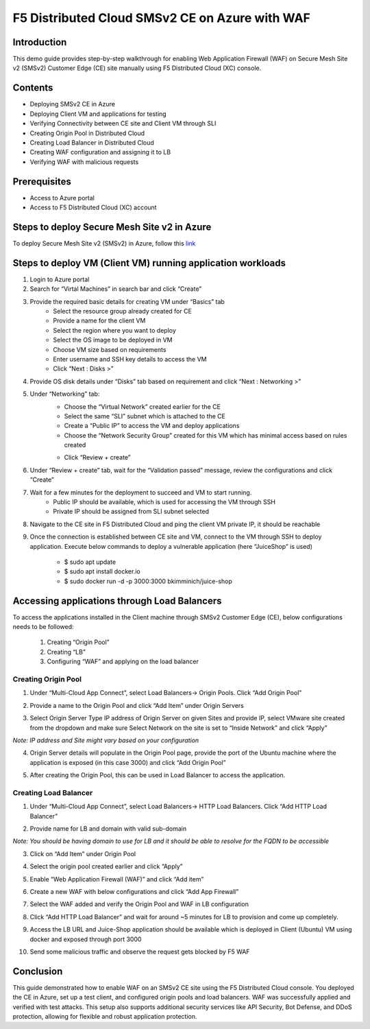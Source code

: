 F5 Distributed Cloud SMSv2 CE on Azure with WAF
#########################################################
Introduction
--------------
This demo guide provides step-by-step walkthrough for enabling Web Application Firewall (WAF) on Secure Mesh Site v2 (SMSv2) Customer Edge (CE) site manually using F5 Distributed Cloud (XC) console.

Contents
--------------
- Deploying SMSv2 CE in Azure
- Deploying Client VM and applications for testing
- Verifying Connectivity between CE site and Client VM through SLI
- Creating Origin Pool in Distributed Cloud
- Creating Load Balancer in Distributed Cloud
- Creating WAF configuration and assigning it to LB
- Verifying WAF with malicious requests

Prerequisites
--------------
- Access to Azure portal
- Access to F5 Distributed Cloud (XC) account

Steps to deploy Secure Mesh Site v2 in Azure
--------------
To deploy Secure Mesh Site v2 (SMSv2) in Azure, follow this `link <https://docs.cloud.f5.com/docs-v2/multi-cloud-network-connect/how-to/site-management/deploy-sms-az-clickops>`__

.. image:: ./assets/azure/smsv2-azure-site.png

Steps to deploy VM (Client VM) running application workloads
--------------

1. Login to Azure portal

2. Search for “Virtal Machines” in search bar and click “Create”

3. Provide the required basic details for creating VM under “Basics” tab
    - Select the resource group already created for CE
    - Provide a name for the client VM
    - Select the region where you want to deploy
    - Select the OS image to be deployed in VM
    - Choose VM size based on requirements
    - Enter username and SSH key details to access the VM
    - Click “Next : Disks >”

.. image:: ./assets/azure/smsv2-azure-cvm-1.png

.. image:: ./assets/azure/smsv2-azure-cvm-2.png

4. Provide OS disk details under “Disks” tab based on requirement and click “Next : Networking >”

.. image:: ./assets/azure/smsv2-azure-cvm-3.png

5. Under “Networking” tab:
    - Choose the “Virtual Network” created earlier for the CE
    - Select the same “SLI” subnet which is attached to the CE
    - Create a “Public IP” to access the VM and deploy applications
    - Choose the “Network Security Group” created for this VM which has minimal access based on rules created

    .. image:: ./assets/azure/azure-client-nsg.png

    - Click “Review + create”

.. image:: ./assets/azure/smsv2-azure-cvm-4.png

6. Under “Review + create” tab, wait for the “Validation passed” message, review the configurations and click “Create”

.. image:: ./assets/azure/smsv2-azure-cvm-5.png

7. Wait for a few minutes for the deployment to succeed and VM to start running.
    - Public IP should be available, which is used for accessing the VM through SSH
    - Private IP should be assigned from SLI subnet selected

.. image:: ./assets/azure/smsv2-azure-cvm-6.png

8. Navigate to the CE site in F5 Distributed Cloud and ping the client VM private IP, it should be reachable

.. image:: ./assets/azure/smsv2-azure-cvm-7.png

9. Once the connection is established between CE site and VM, connect to the VM through SSH to deploy application. Execute below commands to deploy a vulnerable application (here “JuiceShop” is used)

    - $ sudo apt update
    - $ sudo apt install docker.io
    - $ sudo  docker run -d -p 3000:3000 bkimminich/juice-shop

Accessing applications through Load Balancers
--------------
To access the applications installed in the Client machine through SMSv2 Customer Edge (CE), below configurations needs to be followed:

    1. Creating “Origin Pool”
    2. Creating “LB”
    3. Configuring “WAF” and applying on the load balancer

Creating Origin Pool
============
1. Under “Multi-Cloud App Connect”, select Load Balancers-> Origin Pools. Click “Add Origin Pool”

.. image:: ./assets/azure/smsv2-azure-op1.png

2. Provide a name to the Origin Pool and click “Add Item” under Origin Servers

.. image:: ./assets/azure/smsv2-azure-op2.png

3. Select Origin Server Type IP address of Origin Server on given Sites and provide IP, select VMware site created from the dropdown and make sure Select Network on the site is set to “Inside Network” and click “Apply”

*Note: IP address and Site might vary based on your configuration*

.. image:: ./assets/azure/smsv2-azure-op3.png

4. Origin Server details will populate in the Origin Pool page, provide the port of the Ubuntu machine where the application is exposed (in this case 3000) and click “Add Origin Pool”

.. image:: ./assets/azure/smsv2-azure-op4.png

5. After creating the Origin Pool, this can be used in Load Balancer to access the application.

Creating Load Balancer
============
1. Under “Multi-Cloud App Connect”, select Load Balancers-> HTTP Load Balancers. Click “Add HTTP Load Balancer”

.. image:: ./assets/azure/smsv2-azure-lb1.png

2. Provide name for LB and domain with valid sub-domain

*Note: You should be having domain to use for LB and it should be able to resolve for the FQDN to be accessible*

.. image:: ./assets/azure/smsv2-azure-lb2.png

3. Click on “Add Item” under Origin Pool

.. image:: ./assets/azure/smsv2-azure-lb3.png

4. Select the origin pool created earlier and click “Apply”

.. image:: ./assets/azure/smsv2-azure-lb4.png

5. Enable “Web Application Firewall (WAF)” and click “Add item”

.. image:: ./assets/azure/smsv2-azure-lb5.png

6. Create a new WAF with below configurations and click “Add App Firewall”

.. image:: ./assets/azure/smsv2-azure-lb6.png

7. Select the WAF added and verify the Origin Pool and WAF in LB configuration

.. image:: ./assets/azure/smsv2-azure-lb7.png

8. Click “Add HTTP Load Balancer” and wait for around ~5 minutes for LB to provision and come up completely.

.. image:: ./assets/azure/smsv2-azure-lb8.png

9. Access the LB URL and Juice-Shop application should be available which is deployed in Client (Ubuntu) VM using docker and exposed through port 3000

.. image:: ./assets/azure/smsv2-azure-lb9.png

10. Send some malicious traffic and observe the request gets blocked by F5 WAF

.. image:: ./assets/azure/smsv2-azure-lb10.png

Conclusion
--------------
This guide demonstrated how to enable WAF on an SMSv2 CE site using the F5 Distributed Cloud console. You deployed the CE in Azure, set up a test client, and configured origin pools and load balancers. WAF was successfully applied and verified with test attacks. This setup also supports additional security services like API Security, Bot Defense, and DDoS protection, allowing for flexible and robust application protection.